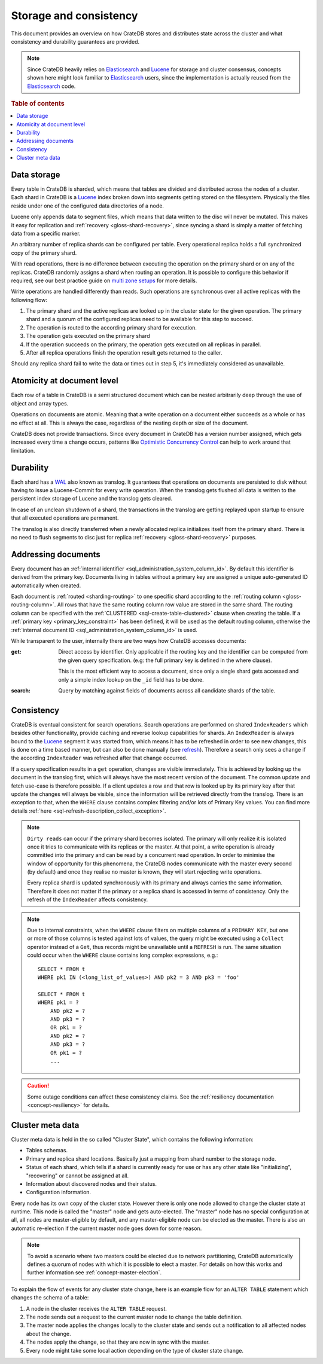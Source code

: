 .. _concept-storage-consistency:

=======================
Storage and consistency
=======================

This document provides an overview on how CrateDB stores and distributes state
across the cluster and what consistency and durability guarantees are provided.

.. NOTE::

  Since CrateDB heavily relies on Elasticsearch_ and Lucene_ for storage and
  cluster consensus, concepts shown here might look familiar to Elasticsearch_
  users, since the implementation is actually reused from the Elasticsearch_
  code.

.. rubric:: Table of contents

.. contents::
   :local:


.. _concept-data-storage:

Data storage
============

Every table in CrateDB is sharded, which means that tables are divided and
distributed across the nodes of a cluster. Each shard in CrateDB is a Lucene_
index broken down into segments getting stored on the filesystem. Physically
the files reside under one of the configured data directories of a node.

Lucene only appends data to segment files, which means that data written to the
disc will never be mutated. This makes it easy for replication and
:ref:`recovery <gloss-shard-recovery>`, since syncing a shard is simply a
matter of fetching data from a specific marker.

An arbitrary number of replica shards can be configured per table. Every
operational replica holds a full synchronized copy of the primary shard.

With read operations, there is no difference between executing the
operation on the primary shard or on any of the replicas. CrateDB
randomly assigns a shard when routing an operation. It is possible to
configure this behavior if required, see our best practice guide on
`multi zone setups <https://crate.io/docs/crate/howtos/en/latest/scaling/multi-zone-setup.html>`_
for more details.

Write operations are handled differently than reads. Such operations are
synchronous over all active replicas with the following flow:

1. The primary shard and the active replicas are looked up in the cluster state
   for the given operation. The primary shard and a quorum of the configured
   replicas need to be available for this step to succeed.

2. The operation is routed to the according primary shard for execution.

3. The operation gets executed on the primary shard

4. If the operation succeeds on the primary, the operation gets executed on all
   replicas in parallel.

5. After all replica operations finish the operation result gets returned to
   the caller.

Should any replica shard fail to write the data or times out in step 5, it's
immediately considered as unavailable.


.. _concept-atomicity:

Atomicity at document level
===========================

Each row of a table in CrateDB is a semi structured document which can be
nested arbitrarily deep through the use of object and array types.

Operations on documents are atomic. Meaning that a write operation on a
document either succeeds as a whole or has no effect at all. This is always the
case, regardless of the nesting depth or size of the document.

CrateDB does not provide transactions. Since every document in CrateDB has a
version number assigned, which gets increased every time a change occurs,
patterns like `Optimistic Concurrency Control`_ can help to work around that
limitation.


.. _concept-durability:

Durability
==========

Each shard has a WAL_ also known as translog. It guarantees that operations on
documents are persisted to disk without having to issue a Lucene-Commit for
every write operation. When the translog gets flushed all data is written to
the persistent index storage of Lucene and the translog gets cleared.

In case of an unclean shutdown of a shard, the transactions in the translog are
getting replayed upon startup to ensure that all executed operations are
permanent.

The translog is also directly transferred when a newly allocated replica
initializes itself from the primary shard. There is no need to flush segments
to disc just for replica :ref:`recovery <gloss-shard-recovery>` purposes.


.. _concept-addressing-documents:

Addressing documents
====================

Every document has an :ref:`internal identifier
<sql_administration_system_column_id>`. By default this identifier is derived
from the primary key. Documents living in tables without a primary key are
assigned a unique auto-generated ID automatically when created.

Each document is :ref:`routed <sharding-routing>` to one specific shard
according to the :ref:`routing column <gloss-routing-column>`. All rows that
have the same routing column row value are stored in the same shard. The
routing column can be specified with the :ref:`CLUSTERED
<sql-create-table-clustered>` clause when creating the table. If a
:ref:`primary key <primary_key_constraint>` has been defined, it will be used
as the default routing column, otherwise the :ref:`internal document ID
<sql_administration_system_column_id>` is used.

While transparent to the user, internally there are two ways how CrateDB
accesses documents:

:get:
  Direct access by identifier. Only applicable if the routing key and the
  identifier can be computed from the given query specification. (e.g: the full
  primary key is defined in the where clause).

  This is the most efficient way to access a document, since only a single shard
  gets accessed and only a simple index lookup on the ``_id`` field has to be
  done.

:search:
  Query by matching against fields of documents across all candidate shards of
  the table.


.. _concept-consistency:

Consistency
===========

CrateDB is eventual consistent for search operations. Search operations are
performed on shared ``IndexReaders`` which besides other functionality, provide
caching and reverse lookup capabilities for shards. An ``IndexReader`` is
always bound to the Lucene_ segment it was started from, which means it has to
be refreshed in order to see new changes, this is done on a time based manner,
but can also be done manually (see `refresh`_). Therefore a search only sees a
change if the according ``IndexReader`` was refreshed after that change
occurred.

If a query specification results in a ``get`` operation, changes are visible
immediately. This is achieved by looking up the document in the translog first,
which will always have the most recent version of the document. The common
update and fetch use-case is therefore possible. If a client updates a row and
that row is looked up by its primary key after that update the changes will
always be visible, since the information will be retrieved directly from the
translog. There is an exception to that, when the ``WHERE`` clause contains
complex filtering and/or lots of Primary Key values. You can find more details
:ref:`here <sql-refresh-description_collect_exception>`.

.. NOTE::

  ``Dirty reads`` can occur if the primary shard becomes isolated. The primary
  will only realize it is isolated once it tries to communicate with its
  replicas or the master. At that point, a write operation is already committed
  into the primary and can be read by a concurrent read operation. In order to
  minimise the window of opportunity for this phenomena, the CrateDB nodes
  communicate with the master every second (by default) and once they realise
  no master is known, they will start rejecting write operations.

  Every replica shard is updated synchronously with its primary and always
  carries the same information. Therefore it does not matter if the primary or
  a replica shard is accessed in terms of consistency. Only the refresh of the
  ``IndexReader`` affects consistency.

.. NOTE::

    Due to internal constraints, when the ``WHERE`` clause filters on multiple
    columns of a ``PRIMARY KEY``, but one or more of those columns is tested
    against lots of values, the query might be executed using a ``Collect``
    operator instead of a ``Get``, thus records might be unavailable until a
    ``REFRESH`` is run. The same situation could occur when the ``WHERE`` clause
    contains long complex expressions, e.g.::

        SELECT * FROM t
        WHERE pk1 IN (<long_list_of_values>) AND pk2 = 3 AND pk3 = 'foo'

        SELECT * FROM t
        WHERE pk1 = ?
            AND pk2 = ?
            AND pk3 = ?
            OR pk1 = ?
            AND pk2 = ?
            AND pk3 = ?
            OR pk1 = ?
            ...

.. CAUTION::

   Some outage conditions can affect these consistency claims. See the
   :ref:`resiliency documentation <concept-resiliency>` for details.


.. _concept-cluster-metadata:

Cluster meta data
=================

Cluster meta data is held in the so called "Cluster State", which contains the
following information:

- Tables schemas.

- Primary and replica shard locations. Basically just a mapping from shard
  number to the storage node.

- Status of each shard, which tells if a shard is currently ready for use or
  has any other state like "initializing", "recovering" or cannot be assigned
  at all.

- Information about discovered nodes and their status.

- Configuration information.

Every node has its own copy of the cluster state. However there is only one
node allowed to change the cluster state at runtime. This node is called the
"master" node and gets auto-elected. The "master" node has no special
configuration at all, all nodes are master-eligible by default, and any 
master-eligible node can be elected as the master. There
is also an automatic re-election if the current master node goes down for some
reason.

.. NOTE::

  To avoid a scenario where two masters could be elected due to network 
  partitioning, CrateDB automatically defines a quorum of nodes with 
  which it is possible to elect a master. For details on how this works
  and further information see :ref:`concept-master-election`.

To explain the flow of events for any cluster state change, here is an example
flow for an ``ALTER TABLE`` statement which changes the schema of a table:

#. A node in the cluster receives the ``ALTER TABLE`` request.

#. The node sends out a request to the current master node to change the table
   definition.

#. The master node applies the changes locally to the cluster state and sends
   out a notification to all affected nodes about the change.

#. The nodes apply the change, so that they are now in sync with the master.

#. Every node might take some local action depending on the type of cluster
   state change.

.. _Elasticsearch: https://www.elasticsearch.org/
.. _Lucene: https://lucene.apache.org/core/
.. _WAL: https://en.wikipedia.org/wiki/Write-ahead_logging
.. _Optimistic Concurrency Control: https://crate.io/docs/crate/reference/sql/occ.html
.. _refresh: https://crate.io/docs/crate/reference/sql/refresh.html
